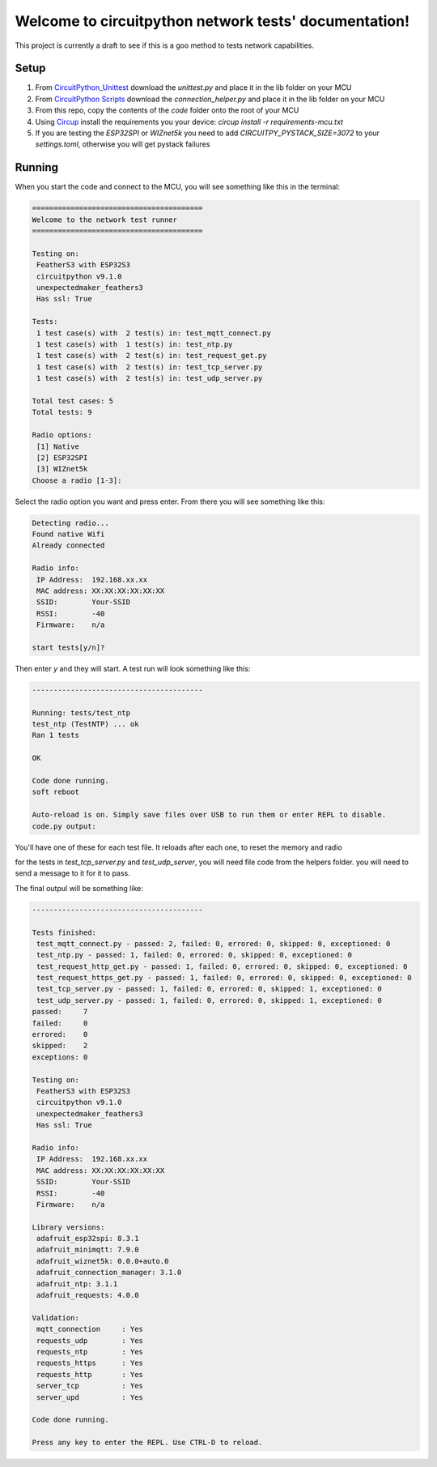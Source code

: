 Welcome to circuitpython network tests' documentation!
======================================================

This project is currently a draft to see if this is a goo method to tests
network capabilities.

Setup
-----

1. From `CircuitPython_Unittest <https://github.com/mytechnotalent/CircuitPython_Unittest>`_ download the `unittest.py` and place it in the lib folder on your MCU

2. From `CircuitPython Scripts <https://github.com/boxpet/circuitpython_scripts/tree/main/circuitpython_scripts>`_ download the `connection_helper.py` and place it in the lib folder on your MCU

3. From this repo, copy the contents of the `code` folder onto the root of your MCU

4. Using `Circup <https://github.com/adafruit/circup>`_ install the requirements you your device: `circup install -r requirements-mcu.txt`

5. If you are testing the `ESP32SPI` or `WIZnet5k` you need to add `CIRCUITPY_PYSTACK_SIZE=3072` to your `settings.toml`, otherwise you will get pystack failures

Running
-------

When you start the code and connect to the MCU, you will see something like this in the terminal:

.. code-block::

    ========================================
    Welcome to the network test runner
    ========================================

    Testing on:
     FeatherS3 with ESP32S3
     circuitpython v9.1.0
     unexpectedmaker_feathers3
     Has ssl: True

    Tests:
     1 test case(s) with  2 test(s) in: test_mqtt_connect.py
     1 test case(s) with  1 test(s) in: test_ntp.py
     1 test case(s) with  2 test(s) in: test_request_get.py
     1 test case(s) with  2 test(s) in: test_tcp_server.py
     1 test case(s) with  2 test(s) in: test_udp_server.py

    Total test cases: 5
    Total tests: 9

    Radio options:
     [1] Native
     [2] ESP32SPI
     [3] WIZnet5k
    Choose a radio [1-3]:

Select the radio option you want and press enter. From there you will see something like this:

.. code-block::

    Detecting radio...
    Found native Wifi
    Already connected

    Radio info:
     IP Address:  192.168.xx.xx
     MAC address: XX:XX:XX:XX:XX:XX
     SSID:        Your-SSID
     RSSI:        -40
     Firmware:    n/a

    start tests[y/n]?

Then enter `y` and they will start. A test run will look something like this:

.. code-block::

    ----------------------------------------

    Running: tests/test_ntp
    test_ntp (TestNTP) ... ok
    Ran 1 tests

    OK

    Code done running.
    soft reboot

    Auto-reload is on. Simply save files over USB to run them or enter REPL to disable.
    code.py output:

You'll have one of these for each test file. It reloads after each one, to reset the memory and radio

for the tests in `test_tcp_server.py` and `test_udp_server`, you will need file code from the helpers folder.
you will need to send a message to it for it to pass.

The final outpul will be something like:

.. code-block::

    ----------------------------------------

    Tests finished:
     test_mqtt_connect.py - passed: 2, failed: 0, errored: 0, skipped: 0, exceptioned: 0
     test_ntp.py - passed: 1, failed: 0, errored: 0, skipped: 0, exceptioned: 0
     test_request_http_get.py - passed: 1, failed: 0, errored: 0, skipped: 0, exceptioned: 0
     test_request_https_get.py - passed: 1, failed: 0, errored: 0, skipped: 0, exceptioned: 0
     test_tcp_server.py - passed: 1, failed: 0, errored: 0, skipped: 1, exceptioned: 0
     test_udp_server.py - passed: 1, failed: 0, errored: 0, skipped: 1, exceptioned: 0
    passed:     7
    failed:     0
    errored:    0
    skipped:    2
    exceptions: 0

    Testing on:
     FeatherS3 with ESP32S3
     circuitpython v9.1.0
     unexpectedmaker_feathers3
     Has ssl: True

    Radio info:
     IP Address:  192.168.xx.xx
     MAC address: XX:XX:XX:XX:XX:XX
     SSID:        Your-SSID
     RSSI:        -40
     Firmware:    n/a

    Library versions:
     adafruit_esp32spi: 8.3.1
     adafruit_minimqtt: 7.9.0
     adafruit_wiznet5k: 0.0.0+auto.0
     adafruit_connection_manager: 3.1.0
     adafruit_ntp: 3.1.1
     adafruit_requests: 4.0.0

    Validation:
     mqtt_connection     : Yes
     requests_udp        : Yes
     requests_ntp        : Yes
     requests_https      : Yes
     requests_http       : Yes
     server_tcp          : Yes
     server_upd          : Yes

    Code done running.

    Press any key to enter the REPL. Use CTRL-D to reload.
